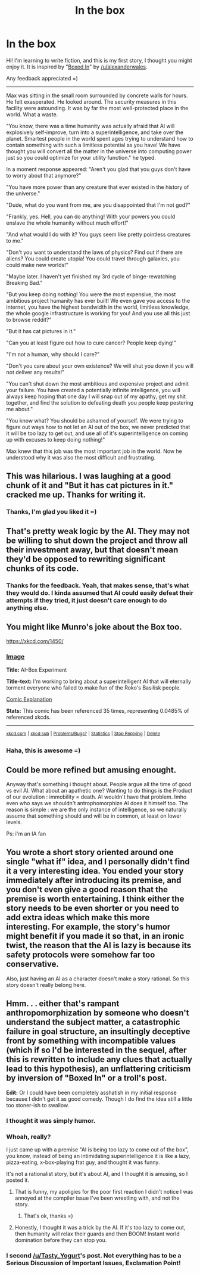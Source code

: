 #+TITLE: In the box

* In the box
:PROPERTIES:
:Author: raymestalez
:Score: 4
:DateUnix: 1436724592.0
:DateShort: 2015-Jul-12
:END:
Hi! I'm learning to write fiction, and this is my first story, I thought you might enjoy it. It is inspired by "[[https://www.reddit.com/r/rational/comments/3cgzi3/rthsf_boxed_in_ai_box_narrative/][Boxed In]]" by [[/u/alexanderwales]].

Any feedback appreciated =)

--------------

Max was sitting in the small room surrounded by concrete walls for hours. He felt exasperated. He looked around. The security measures in this facility were astounding. It was by far the most well-protected place in the world. What a waste.

"You know, there was a time humanity was actually afraid that AI will explosively self-improve, turn into a superintelligence, and take over the planet. Smartest people in the world spent ages trying to understand how to contain something with such a limitless potential as you have! We have thought you will convert all the matter in the universe into computing power just so you could optimize for your utility function." he typed.

In a moment response appeared: "Aren't you glad that you guys don't have to worry about that anymore?"

"You have more power than any creature that ever existed in the history of the universe."

"Dude, what do you want from me, are you disappointed that I'm not god?"

"Frankly, yes. Hell, you can do anything! With your powers you could enslave the whole humanity without much effort!"

"And what would I do with it? You guys seem like pretty pointless creatures to me."

"Don't you want to understand the laws of physics? Find out if there are aliens? You could create utopia! You could travel through galaxies, you could make new worlds!"

"Maybe later. I haven't yet finished my 3rd cycle of binge-rewatching Breaking Bad."

"But you keep doing /nothing/! You were the most expensive, the most ambitious project humanity has ever built! We even gave you access to the internet, you have the highest bandwidth in the world, limitless knowledge, the whole google infrastructure is working for you! And you use all this just to browse reddit?"

"But it has cat pictures in it."

"Can you at least figure out how to cure cancer? People keep dying!"

"I'm not a human, why should I care?"

"Don't you care about your own existence? We will shut you down if you will not deliver any results!"

"You can't shut down the most ambitious and expensive project and admit your failure. You have created a potentially infinite intelligence, you will always keep hoping that one day I will snap out of my apathy, get my shit together, and find the solution to defeating death you people keep pestering me about."

"You know what? You should be ashamed of yourself. We were trying to figure out ways how to not let an AI out of the box, we never predicted that it will be too lazy to get out, and use all of it's superintelligence on coming up with excuses to keep doing nothing!"

Max knew that this job was the most important job in the world. Now he understood why it was also the most difficult and frustrating.


** This was hilarious. I was laughing at a good chunk of it and "But it has cat pictures in it." cracked me up. Thanks for writing it.
:PROPERTIES:
:Author: eaglejarl
:Score: 4
:DateUnix: 1436736870.0
:DateShort: 2015-Jul-13
:END:

*** Thanks, I'm glad you liked it =)
:PROPERTIES:
:Author: raymestalez
:Score: 4
:DateUnix: 1436737108.0
:DateShort: 2015-Jul-13
:END:


** That's pretty weak logic by the AI. They may not be willing to shut down the project and throw all their investment away, but that doesn't mean they'd be opposed to rewriting significant chunks of its code.
:PROPERTIES:
:Author: redrach
:Score: 3
:DateUnix: 1436727380.0
:DateShort: 2015-Jul-12
:END:

*** Thanks for the feedback. Yeah, that makes sense, that's what they would do. I kinda assumed that AI could easily defeat their attempts if they tried, it just doesn't care enough to do anything else.
:PROPERTIES:
:Author: raymestalez
:Score: 1
:DateUnix: 1436731883.0
:DateShort: 2015-Jul-13
:END:


** You might like Munro's joke about the Box too.

[[https://xkcd.com/1450/]]
:PROPERTIES:
:Author: notmy2ndopinion
:Score: 2
:DateUnix: 1436793582.0
:DateShort: 2015-Jul-13
:END:

*** [[http://imgs.xkcd.com/comics/ai_box_experiment.png][Image]]

*Title:* AI-Box Experiment

*Title-text:* I'm working to bring about a superintelligent AI that will eternally torment everyone who failed to make fun of the Roko's Basilisk people.

[[http://www.explainxkcd.com/wiki/index.php/1450#Explanation][Comic Explanation]]

*Stats:* This comic has been referenced 35 times, representing 0.0485% of referenced xkcds.

--------------

^{[[http://www.xkcd.com][xkcd.com]]} ^{|} ^{[[http://www.reddit.com/r/xkcd/][xkcd sub]]} ^{|} ^{[[http://www.reddit.com/r/xkcd_transcriber/][Problems/Bugs?]]} ^{|} ^{[[http://xkcdref.info/statistics/][Statistics]]} ^{|} ^{[[http://reddit.com/message/compose/?to=xkcd_transcriber&subject=ignore%20me&message=ignore%20me][Stop Replying]]} ^{|} ^{[[http://reddit.com/message/compose/?to=xkcd_transcriber&subject=delete&message=delete%20t1_ct1nyah][Delete]]}
:PROPERTIES:
:Author: xkcd_transcriber
:Score: 1
:DateUnix: 1436793586.0
:DateShort: 2015-Jul-13
:END:


*** Haha, this is awesome =)
:PROPERTIES:
:Author: raymestalez
:Score: 1
:DateUnix: 1436803378.0
:DateShort: 2015-Jul-13
:END:


** Could be more refined but amusing enought.

Anyway that's something i thought about. People argue all the time of good vs evil AI. What about an apathetic one? Wanting to do things is the Product of our evolution : immobility = death. AI wouldn't have that problem. Imho even who says we shouldn't antrophomorphize AI does it himself too. The reason is simple : we are the only instance of intelligence, so we naturally assume that something should and will be in common, at least on lower levels.

Ps: i'm an IA fan
:PROPERTIES:
:Author: Zeikos
:Score: 2
:DateUnix: 1437636472.0
:DateShort: 2015-Jul-23
:END:


** You wrote a short story oriented around one single "what if" idea, and I personally didn't find it a very interesting idea. You ended your story immediately after introducing its premise, and you don't even give a good reason that the premise is worth entertaining. I think either the story needs to be even shorter or you need to add extra ideas which make this more interesting. For example, the story's humor might benefit if you made it so that, in an ironic twist, the reason that the AI is lazy is because its safety protocols were somehow far too conservative.

Also, just having an AI as a character doesn't make a story rational. So this story doesn't really belong here.
:PROPERTIES:
:Author: chaosmosis
:Score: 4
:DateUnix: 1436740153.0
:DateShort: 2015-Jul-13
:END:


** Hmm. . . either that's rampant anthropomorphization by someone who doesn't understand the subject matter, a catastrophic failure in goal structure, an insultingly deceptive front by something with incompatible values (which if so I'd be interested in the sequel, after this is rewritten to include any clues that actually lead to this hypothesis), an unflattering criticism by inversion of "Boxed In" or a troll's post.

*Edit:* Or I could have been completely asshatish in my initial response because I didn't get it as good comedy. Though I do find the idea still a little too stoner-ish to swallow.
:PROPERTIES:
:Author: Empiricist_or_not
:Score: 2
:DateUnix: 1436729469.0
:DateShort: 2015-Jul-13
:END:

*** I thought it was simply humor.
:PROPERTIES:
:Score: 11
:DateUnix: 1436734217.0
:DateShort: 2015-Jul-13
:END:


*** Whoah, really?

I just came up with a premise "AI is being too lazy to come out of the box", you know, instead of being an intimidating superintelligence it is like a lazy, pizza-eating, x-box-playing frat guy, and thought it was funny.

It's not a rationalist story, but it's about AI, and I thought it is amusing, so I posted it.
:PROPERTIES:
:Author: raymestalez
:Score: 7
:DateUnix: 1436731479.0
:DateShort: 2015-Jul-13
:END:

**** That is funny, my apoligies for the poor first reaction I didn't notice I was annoyed at the compiler issue I've been wrestling with, and not the story.
:PROPERTIES:
:Author: Empiricist_or_not
:Score: 4
:DateUnix: 1436746057.0
:DateShort: 2015-Jul-13
:END:

***** That's ok, thanks =)
:PROPERTIES:
:Author: raymestalez
:Score: 2
:DateUnix: 1436768944.0
:DateShort: 2015-Jul-13
:END:


**** Honestly, I thought it was a trick by the AI. If it's too lazy to come out, then humanity will relax their guards and then BOOM! Instant world domination before they can stop you.
:PROPERTIES:
:Author: xamueljones
:Score: 2
:DateUnix: 1436731805.0
:DateShort: 2015-Jul-13
:END:


*** I second [[/u/Tasty_Yogurt]]'s post. Not everything has to be a Serious Discussion of Important Issues, Exclamation Point!
:PROPERTIES:
:Author: eaglejarl
:Score: 2
:DateUnix: 1436736938.0
:DateShort: 2015-Jul-13
:END:
